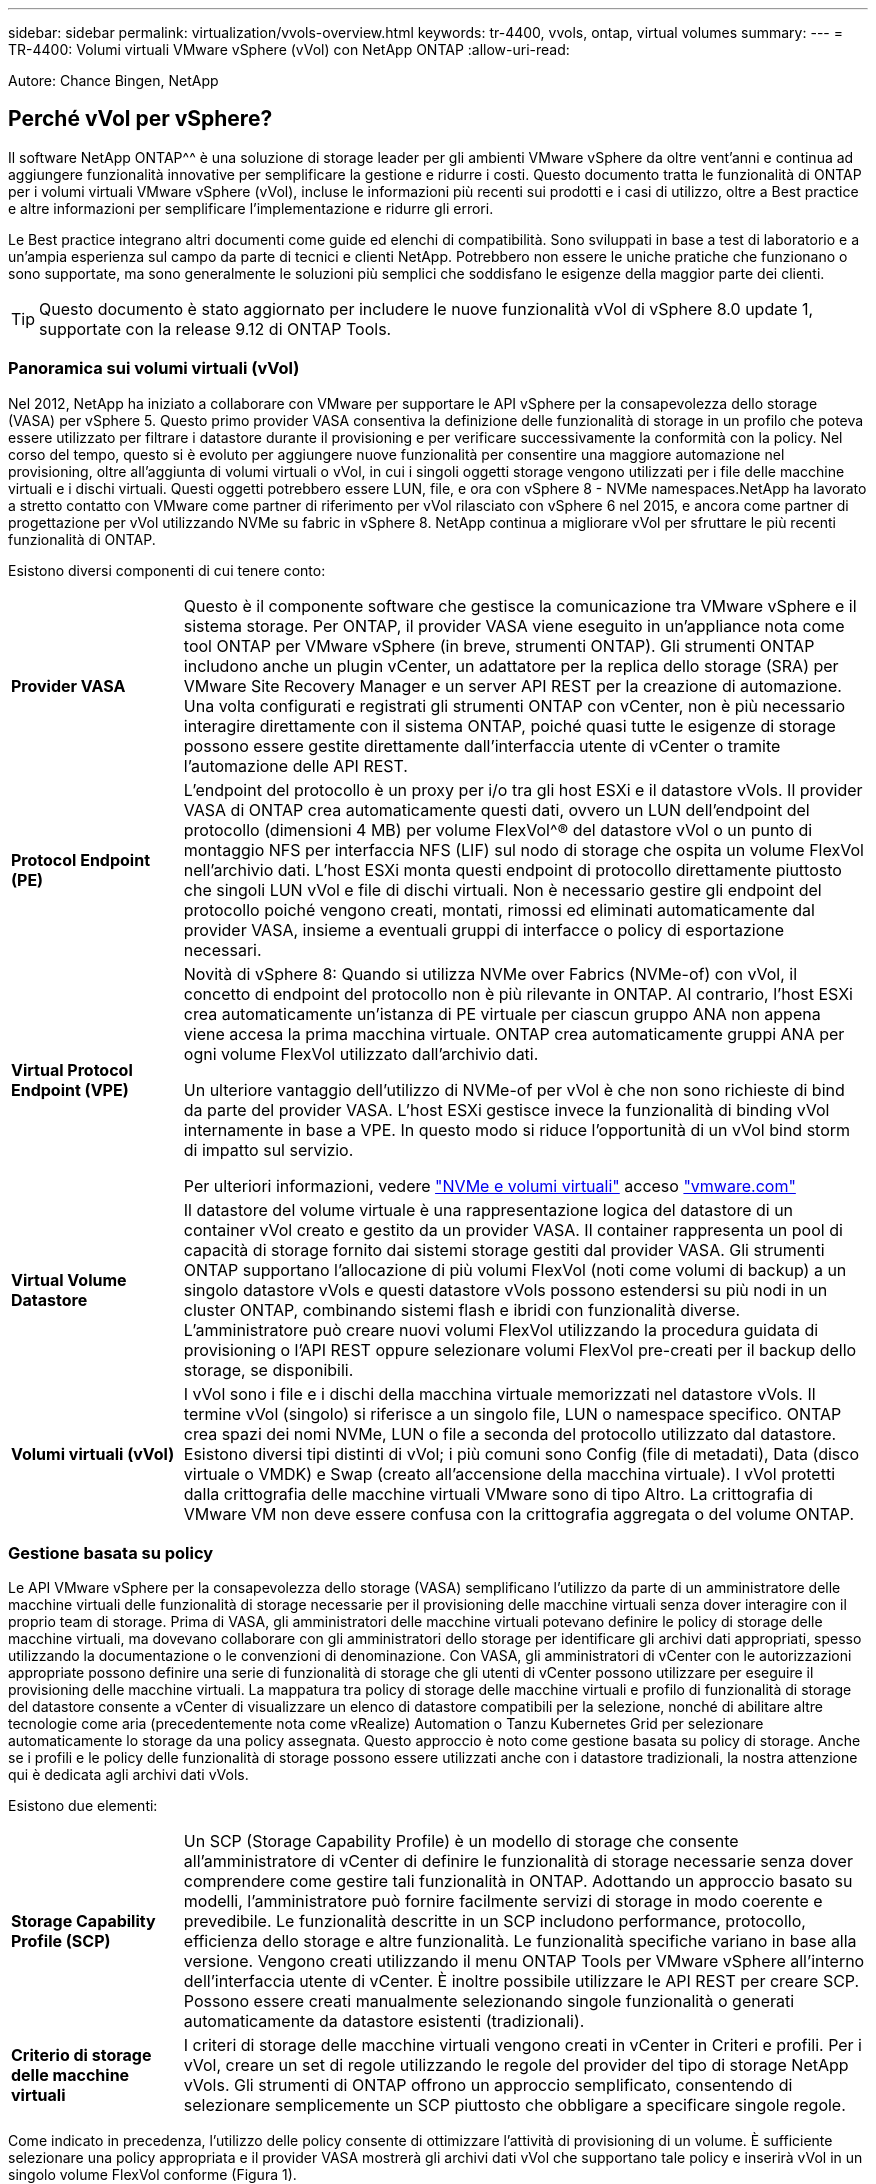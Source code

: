 ---
sidebar: sidebar 
permalink: virtualization/vvols-overview.html 
keywords: tr-4400, vvols, ontap, virtual volumes 
summary:  
---
= TR-4400: Volumi virtuali VMware vSphere (vVol) con NetApp ONTAP
:allow-uri-read: 


[role="lead"]
Autore: Chance Bingen, NetApp



== Perché vVol per vSphere?

Il software NetApp ONTAP^^ è una soluzione di storage leader per gli ambienti VMware vSphere da oltre vent'anni e continua ad aggiungere funzionalità innovative per semplificare la gestione e ridurre i costi. Questo documento tratta le funzionalità di ONTAP per i volumi virtuali VMware vSphere (vVol), incluse le informazioni più recenti sui prodotti e i casi di utilizzo, oltre a Best practice e altre informazioni per semplificare l'implementazione e ridurre gli errori.

Le Best practice integrano altri documenti come guide ed elenchi di compatibilità. Sono sviluppati in base a test di laboratorio e a un'ampia esperienza sul campo da parte di tecnici e clienti NetApp. Potrebbero non essere le uniche pratiche che funzionano o sono supportate, ma sono generalmente le soluzioni più semplici che soddisfano le esigenze della maggior parte dei clienti.


TIP: Questo documento è stato aggiornato per includere le nuove funzionalità vVol di vSphere 8.0 update 1, supportate con la release 9.12 di ONTAP Tools.



=== Panoramica sui volumi virtuali (vVol)

Nel 2012, NetApp ha iniziato a collaborare con VMware per supportare le API vSphere per la consapevolezza dello storage (VASA) per vSphere 5. Questo primo provider VASA consentiva la definizione delle funzionalità di storage in un profilo che poteva essere utilizzato per filtrare i datastore durante il provisioning e per verificare successivamente la conformità con la policy. Nel corso del tempo, questo si è evoluto per aggiungere nuove funzionalità per consentire una maggiore automazione nel provisioning, oltre all'aggiunta di volumi virtuali o vVol, in cui i singoli oggetti storage vengono utilizzati per i file delle macchine virtuali e i dischi virtuali. Questi oggetti potrebbero essere LUN, file, e ora con vSphere 8 - NVMe namespaces.NetApp ha lavorato a stretto contatto con VMware come partner di riferimento per vVol rilasciato con vSphere 6 nel 2015, e ancora come partner di progettazione per vVol utilizzando NVMe su fabric in vSphere 8. NetApp continua a migliorare vVol per sfruttare le più recenti funzionalità di ONTAP.

Esistono diversi componenti di cui tenere conto:

[cols="20%, 80%"]
|===


| *Provider VASA* | Questo è il componente software che gestisce la comunicazione tra VMware vSphere e il sistema storage. Per ONTAP, il provider VASA viene eseguito in un'appliance nota come tool ONTAP per VMware vSphere (in breve, strumenti ONTAP). Gli strumenti ONTAP includono anche un plugin vCenter, un adattatore per la replica dello storage (SRA) per VMware Site Recovery Manager e un server API REST per la creazione di automazione. Una volta configurati e registrati gli strumenti ONTAP con vCenter, non è più necessario interagire direttamente con il sistema ONTAP, poiché quasi tutte le esigenze di storage possono essere gestite direttamente dall'interfaccia utente di vCenter o tramite l'automazione delle API REST. 


| *Protocol Endpoint (PE)* | L'endpoint del protocollo è un proxy per i/o tra gli host ESXi e il datastore vVols. Il provider VASA di ONTAP crea automaticamente questi dati, ovvero un LUN dell'endpoint del protocollo (dimensioni 4 MB) per volume FlexVol^® del datastore vVol o un punto di montaggio NFS per interfaccia NFS (LIF) sul nodo di storage che ospita un volume FlexVol nell'archivio dati. L'host ESXi monta questi endpoint di protocollo direttamente piuttosto che singoli LUN vVol e file di dischi virtuali. Non è necessario gestire gli endpoint del protocollo poiché vengono creati, montati, rimossi ed eliminati automaticamente dal provider VASA, insieme a eventuali gruppi di interfacce o policy di esportazione necessari. 


| *Virtual Protocol Endpoint (VPE)*  a| 
Novità di vSphere 8: Quando si utilizza NVMe over Fabrics (NVMe-of) con vVol, il concetto di endpoint del protocollo non è più rilevante in ONTAP. Al contrario, l'host ESXi crea automaticamente un'istanza di PE virtuale per ciascun gruppo ANA non appena viene accesa la prima macchina virtuale. ONTAP crea automaticamente gruppi ANA per ogni volume FlexVol utilizzato dall'archivio dati.

Un ulteriore vantaggio dell'utilizzo di NVMe-of per vVol è che non sono richieste di bind da parte del provider VASA. L'host ESXi gestisce invece la funzionalità di binding vVol internamente in base a VPE. In questo modo si riduce l'opportunità di un vVol bind storm di impatto sul servizio.

Per ulteriori informazioni, vedere https://docs.vmware.com/en/VMware-vSphere/8.0/vsphere-storage/GUID-23B47AAC-6A31-466C-84F9-8CF8F1CDD149.html["NVMe e volumi virtuali"] acceso https://docs.vmware.com/en/VMware-vSphere/8.0/vsphere-storage/GUID-23B47AAC-6A31-466C-84F9-8CF8F1CDD149.html["vmware.com"]



| *Virtual Volume Datastore* | Il datastore del volume virtuale è una rappresentazione logica del datastore di un container vVol creato e gestito da un provider VASA. Il container rappresenta un pool di capacità di storage fornito dai sistemi storage gestiti dal provider VASA. Gli strumenti ONTAP supportano l'allocazione di più volumi FlexVol (noti come volumi di backup) a un singolo datastore vVols e questi datastore vVols possono estendersi su più nodi in un cluster ONTAP, combinando sistemi flash e ibridi con funzionalità diverse. L'amministratore può creare nuovi volumi FlexVol utilizzando la procedura guidata di provisioning o l'API REST oppure selezionare volumi FlexVol pre-creati per il backup dello storage, se disponibili. 


| *Volumi virtuali (vVol)* | I vVol sono i file e i dischi della macchina virtuale memorizzati nel datastore vVols. Il termine vVol (singolo) si riferisce a un singolo file, LUN o namespace specifico. ONTAP crea spazi dei nomi NVMe, LUN o file a seconda del protocollo utilizzato dal datastore. Esistono diversi tipi distinti di vVol; i più comuni sono Config (file di metadati), Data (disco virtuale o VMDK) e Swap (creato all'accensione della macchina virtuale). I vVol protetti dalla crittografia delle macchine virtuali VMware sono di tipo Altro. La crittografia di VMware VM non deve essere confusa con la crittografia aggregata o del volume ONTAP. 
|===


=== Gestione basata su policy

Le API VMware vSphere per la consapevolezza dello storage (VASA) semplificano l'utilizzo da parte di un amministratore delle macchine virtuali delle funzionalità di storage necessarie per il provisioning delle macchine virtuali senza dover interagire con il proprio team di storage. Prima di VASA, gli amministratori delle macchine virtuali potevano definire le policy di storage delle macchine virtuali, ma dovevano collaborare con gli amministratori dello storage per identificare gli archivi dati appropriati, spesso utilizzando la documentazione o le convenzioni di denominazione. Con VASA, gli amministratori di vCenter con le autorizzazioni appropriate possono definire una serie di funzionalità di storage che gli utenti di vCenter possono utilizzare per eseguire il provisioning delle macchine virtuali. La mappatura tra policy di storage delle macchine virtuali e profilo di funzionalità di storage del datastore consente a vCenter di visualizzare un elenco di datastore compatibili per la selezione, nonché di abilitare altre tecnologie come aria (precedentemente nota come vRealize) Automation o Tanzu Kubernetes Grid per selezionare automaticamente lo storage da una policy assegnata. Questo approccio è noto come gestione basata su policy di storage. Anche se i profili e le policy delle funzionalità di storage possono essere utilizzati anche con i datastore tradizionali, la nostra attenzione qui è dedicata agli archivi dati vVols.

Esistono due elementi:

[cols="20%, 80%"]
|===


| *Storage Capability Profile (SCP)* | Un SCP (Storage Capability Profile) è un modello di storage che consente all'amministratore di vCenter di definire le funzionalità di storage necessarie senza dover comprendere come gestire tali funzionalità in ONTAP. Adottando un approccio basato su modelli, l'amministratore può fornire facilmente servizi di storage in modo coerente e prevedibile. Le funzionalità descritte in un SCP includono performance, protocollo, efficienza dello storage e altre funzionalità. Le funzionalità specifiche variano in base alla versione. Vengono creati utilizzando il menu ONTAP Tools per VMware vSphere all'interno dell'interfaccia utente di vCenter. È inoltre possibile utilizzare le API REST per creare SCP. Possono essere creati manualmente selezionando singole funzionalità o generati automaticamente da datastore esistenti (tradizionali). 


| *Criterio di storage delle macchine virtuali* | I criteri di storage delle macchine virtuali vengono creati in vCenter in Criteri e profili. Per i vVol, creare un set di regole utilizzando le regole del provider del tipo di storage NetApp vVols. Gli strumenti di ONTAP offrono un approccio semplificato, consentendo di selezionare semplicemente un SCP piuttosto che obbligare a specificare singole regole. 
|===
Come indicato in precedenza, l'utilizzo delle policy consente di ottimizzare l'attività di provisioning di un volume. È sufficiente selezionare una policy appropriata e il provider VASA mostrerà gli archivi dati vVol che supportano tale policy e inserirà vVol in un singolo volume FlexVol conforme (Figura 1).



==== Implementare la macchina virtuale utilizzando i criteri di storage

image::vvols-image3.png[Implementare la macchina virtuale utilizzando i criteri di storage,800,480]

Una volta eseguito il provisioning di una macchina virtuale, il provider VASA continua a controllare la conformità e avvisa l'amministratore della macchina virtuale con un allarme in vCenter quando il volume di backup non è più conforme al criterio (Figura 2).



==== Conformità delle policy di storage delle macchine virtuali

image::vvols-image4.png[Conformità alle policy di storage delle macchine virtuali,320,100]



=== Supporto di NetApp vVol

NetApp ONTAP ha supportato la specifica VASA dalla sua release iniziale nel 2012. Sebbene altri sistemi storage NetApp possano supportare VASA, questo documento si concentra sulle versioni attualmente supportate di ONTAP 9.



==== NetApp ONTAP

Oltre a ONTAP 9 su sistemi AFF, ASA e FAS, NetApp supporta i workload VMware su ONTAP Select, Amazon FSX per NetApp ONTAP con VMware Cloud su AWS, Azure NetApp Files con Azure VMware, Cloud Volumes Service con Google Cloud VMware Engine e NetApp Private Storage in Equinix, tuttavia, le funzionalità specifiche possono variare in base al provider di servizi e alla connettività di rete disponibile. È inoltre disponibile l'accesso dai guest vSphere ai dati memorizzati in tali configurazioni e a Cloud Volumes ONTAP.

Al momento della pubblicazione, gli ambienti hyperscaler sono limitati solo agli archivi dati NFS v3 tradizionali, pertanto i vVol sono disponibili solo con sistemi ONTAP on-premise o con sistemi connessi al cloud che offrono la funzionalità completa di sistemi on-premise come quelli ospitati da partner e provider di servizi NetApp in tutto il mondo.

_Per ulteriori informazioni su ONTAP, vedere https://docs.netapp.com/us-en/ontap-family/["Documentazione del prodotto ONTAP"]_

_Per ulteriori informazioni sulle Best practice di ONTAP e VMware vSphere, vedere https://docs.netapp.com/us-en/netapp-solutions/virtualization/vsphere_ontap_ontap_for_vsphere.html["TR-4597"]_



=== Vantaggi dell'utilizzo di vVol con ONTAP

Quando VMware ha introdotto il supporto vVol con VASA 2.0 nel 2015, lo ha descritto come "un framework di integrazione e gestione che offre un nuovo modello operativo per lo storage esterno (SAN/NAS)". Questo modello operativo offre diversi vantaggi insieme allo storage ONTAP.



==== Gestione basata su policy

Come descritto nella sezione 1.2, la gestione basata su policy consente il provisioning e la gestione delle macchine virtuali mediante policy predefinite. Questo può aiutare le operazioni IT in diversi modi:

* *Aumentare la velocità.* i tool ONTAP eliminano il requisito per l'amministratore di vCenter di aprire i ticket con il team di storage per le attività di provisioning dello storage. Tuttavia, i ruoli RBAC dei tool ONTAP in vCenter e nel sistema ONTAP consentono ancora ai team indipendenti (come i team di storage) o alle attività indipendenti dello stesso team limitando l'accesso a funzioni specifiche, se necessario.
* *Provisioning più intelligente.* le funzionalità del sistema di storage possono essere esposte attraverso le API VASA, consentendo ai flussi di lavoro di provisioning di sfruttare funzionalità avanzate senza che l'amministratore delle macchine virtuali debba comprendere come gestire il sistema di storage.
* *Provisioning più rapido.* diverse funzionalità di storage possono essere supportate in un singolo datastore e selezionate automaticamente in base alla policy della macchina virtuale.
* *Evitare errori.* le policy di storage e macchine virtuali vengono sviluppate in anticipo e applicate in base alle necessità senza dover personalizzare lo storage ogni volta che viene eseguito il provisioning di una macchina virtuale. Gli allarmi di compliance vengono generati quando le funzionalità dello storage si scostano dalle policy definite. Come accennato in precedenza, gli SCP rendono il provisioning iniziale prevedibile e ripetibile, mentre basare le policy di storage delle macchine virtuali sugli SCP garantisce un posizionamento preciso.
* *Migliore gestione della capacità.* i tool VASA e ONTAP consentono di visualizzare la capacità dello storage fino al livello di aggregato induviale, se necessario, e di fornire più livelli di avviso nel caso in cui la capacità inizi a diminuire.




==== Gestione granulare delle macchine virtuali sulla MODERNA SAN

I sistemi storage SAN che utilizzano Fibre Channel e iSCSI sono stati i primi ad essere supportati da VMware per ESX, ma non hanno la capacità di gestire singoli file e dischi VM dal sistema storage. Al contrario, vengono forniti i LUN e VMFS gestisce i singoli file. Questo rende difficile per il sistema storage gestire direttamente le performance, la clonazione e la protezione dello storage delle singole macchine virtuali. VVol offre una granularità dello storage di cui già godono i clienti che utilizzano lo storage NFS, con le solide funzionalità SAN ad alte performance di ONTAP.

Ora, con gli strumenti vSphere 8 e ONTAP per VMware vSphere 9.12 e versioni successive, gli stessi controlli granulari utilizzati da vVol per i protocolli basati su SCSI legacy sono ora disponibili nella MODERNA SAN Fibre Channel che utilizza NVMe over Fabrics per ottenere performance ancora maggiori su larga scala. Con vSphere 8.0 update 1, è ora possibile implementare una soluzione NVMe end-to-end completa utilizzando vVol senza alcuna traduzione i/o nello stack di storage dell'hypervisor.



==== Maggiori funzionalità di offload dello storage

Mentre VAAI offre una varietà di operazioni che vengono trasferite allo storage, ci sono alcune lacune che vengono affrontate dal provider VASA. SAN VAAI non è in grado di trasferire le snapshot gestite da VMware al sistema storage. NFS VAAI è in grado di trasferire le snapshot gestite da macchine virtuali, ma esistono dei limiti per una macchina virtuale con snapshot native dello storage. Poiché i vVol utilizzano LUN, spazi dei nomi o file singoli per i dischi delle macchine virtuali, ONTAP può clonare in modo rapido ed efficiente i file o le LUN per creare snapshot granulari delle macchine virtuali che non richiedono più file delta. Inoltre, NFS VAAI non supporta operazioni di offload dei cloni per le migrazioni vMotion di storage a caldo (attivate). La macchina virtuale deve essere spenta per consentire l'offload della migrazione quando si utilizza VAAI con datastore NFS tradizionali. Il provider VASA negli strumenti ONTAP consente cloni quasi istantanei ed efficienti in termini di storage per le migrazioni a caldo e a freddo e supporta anche copie quasi istantanee per le migrazioni tra volumi di vVol. Grazie a questi significativi vantaggi in termini di efficienza dello storage, è possibile sfruttare al meglio i carichi di lavoro vVol in base a. https://www.netapp.com/pdf.html?item=/media/8207-flyer-efficiency-guaranteepdf.pdf["Garanzia di efficienza"] programma. Allo stesso modo, se i cloni di più volumi che utilizzano VAAI non soddisfano i tuoi requisiti, probabilmente sarai in grado di risolvere la tua sfida di business grazie ai miglioramenti nell'esperienza di copia con vVol.



==== Casi di utilizzo comuni per vVol

Oltre a questi vantaggi, vediamo anche questi casi di utilizzo comuni per lo storage vVol:

* *Provisioning on-demand delle macchine virtuali*
+
** Cloud privato o provider di servizi IaaS.
** Sfrutta l'automazione e l'orchestrazione tramite la suite aria (in precedenza vRealize), OpenStack, ecc.


* *Dischi di prima classe (FCD)*
+
** VMware Tanzu Kubernetes Grid [TKG] volumi persistenti.
** Fornire servizi di Amazon EBS attraverso una gestione indipendente del ciclo di vita VMDK.


* *Provisioning on-demand delle macchine virtuali temporanee*
+
** Laboratori di test/sviluppo
** Ambienti di training






==== Vantaggi comuni con vVol

Se utilizzato a pieno vantaggio, come nei casi di utilizzo precedenti, i vVol forniscono i seguenti miglioramenti specifici:

* I cloni vengono creati rapidamente all'interno di un singolo volume o su più volumi in un cluster ONTAP, un vantaggio rispetto ai cloni abilitati VAAI tradizionali. Sono inoltre efficienti in termini di storage. I cloni all'interno di un volume utilizzano il clone di file ONTAP, che sono come i volumi FlexClone^® e memorizzano solo le modifiche dal file vVol di origine/LUN/namespace. In questo modo, le macchine virtuali a lungo termine per la produzione o altri scopi applicativi vengono create rapidamente, occupano poco spazio e possono beneficiare della protezione a livello di macchine virtuali (utilizzando il plug-in NetApp SnapCenter per VMware vSphere, le snapshot gestite da VMware o il backup VADP) e della gestione delle performance (con QoS ONTAP).
* I vVol sono la tecnologia di storage ideale quando si utilizza TKG con vSphere CSI, fornendo classi di storage e capacità discrete gestite dall'amministratore di vCenter.
* Amazon EBS-like Services può essere fornito attraverso FCD perché un FCD VMDK, come suggerisce il nome, è un cittadino di prima classe in vSphere e ha un ciclo di vita che può essere gestito in modo indipendente separato dalle macchine virtuali a cui potrebbe essere collegato.

